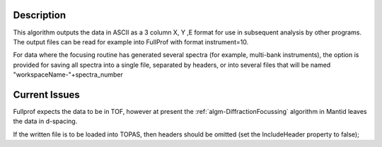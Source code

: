 .. algorithm::

.. summary::

.. alias::

.. properties::

Description
-----------

This algorithm outputs the data in ASCII as a 3 column X, Y ,E format
for use in subsequent analysis by other programs. The output files can
be read for example into FullProf with format instrument=10.

For data where the focusing routine has generated several spectra (for
example, multi-bank instruments), the option is provided for saving all
spectra into a single file, separated by headers, or into several files
that will be named "workspaceName-"+spectra\_number

Current Issues
--------------

Fullprof expects the data to be in TOF, however at present the
:ref:`algm-DiffractionFocussing` algorithm in Mantid
leaves the data in d-spacing.

If the written file is to be loaded into TOPAS, then headers should be
omitted (set the IncludeHeader property to false);

.. categories::
